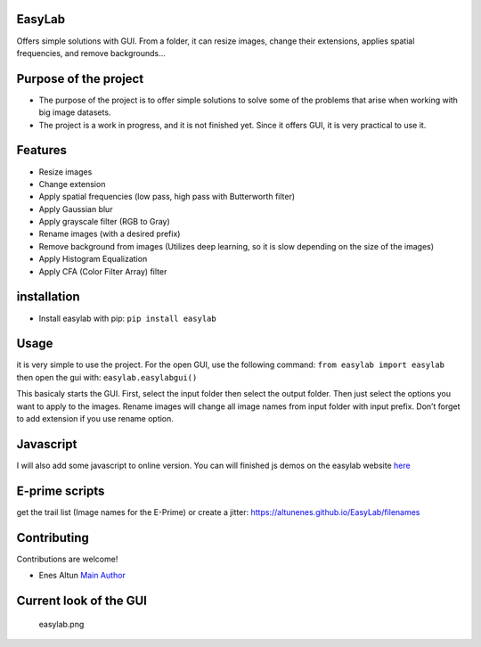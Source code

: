 |PyPI version| |pages-build-deployment| |Downloads|

EasyLab
=======

Offers simple solutions with GUI. From a folder, it can resize images,
change their extensions, applies spatial frequencies, and remove
backgrounds…

Purpose of the project
======================

-  The purpose of the project is to offer simple solutions to solve some
   of the problems that arise when working with big image datasets.
-  The project is a work in progress, and it is not finished yet. Since
   it offers GUI, it is very practical to use it.

Features
========

-  Resize images
-  Change extension
-  Apply spatial frequencies (low pass, high pass with Butterworth
   filter)
-  Apply Gaussian blur
-  Apply grayscale filter (RGB to Gray)
-  Rename images (with a desired prefix)
-  Remove background from images (Utilizes deep learning, so it is slow
   depending on the size of the images)
-  Apply Histogram Equalization
-  Apply CFA (Color Filter Array) filter

installation
============

-  Install easylab with pip: ``pip install easylab``

Usage
=====

it is very simple to use the project. For the open GUI, use the
following command: ``from easylab import easylab`` then open the gui
with: ``easylab.easylabgui()``

This basicaly starts the GUI. First, select the input folder then select
the output folder. Then just select the options you want to apply to the
images. Rename images will change all image names from input folder with
input prefix. Don’t forget to add extension if you use rename option.

Javascript
==========

I will also add some javascript to online version. You can will finished
js demos on the easylab website
`here <https://altunenes.github.io/easylab/>`__

E-prime scripts
===============

get the trail list (Image names for the E-Prime) or create a jitter:
https://altunenes.github.io/EasyLab/filenames

Contributing
============

Contributions are welcome!

-  Enes Altun `Main Author <https://altunenes.github.io>`__

Current look of the GUI
=======================

.. figure:: ./docs/images/easylab.PNG
   :alt: easylab.png

   easylab.png

.. |PyPI version| image:: https://badge.fury.io/py/easylab.svg
   :target: https://badge.fury.io/py/easylab
.. |pages-build-deployment| image:: https://github.com/altunenes/easylab/actions/workflows/pages/pages-build-deployment/badge.svg
   :target: https://github.com/altunenes/easylab/actions/workflows/pages/pages-build-deployment
.. |Downloads| image:: https://pepy.tech/badge/easylab
   :target: https://pepy.tech/project/easylab

